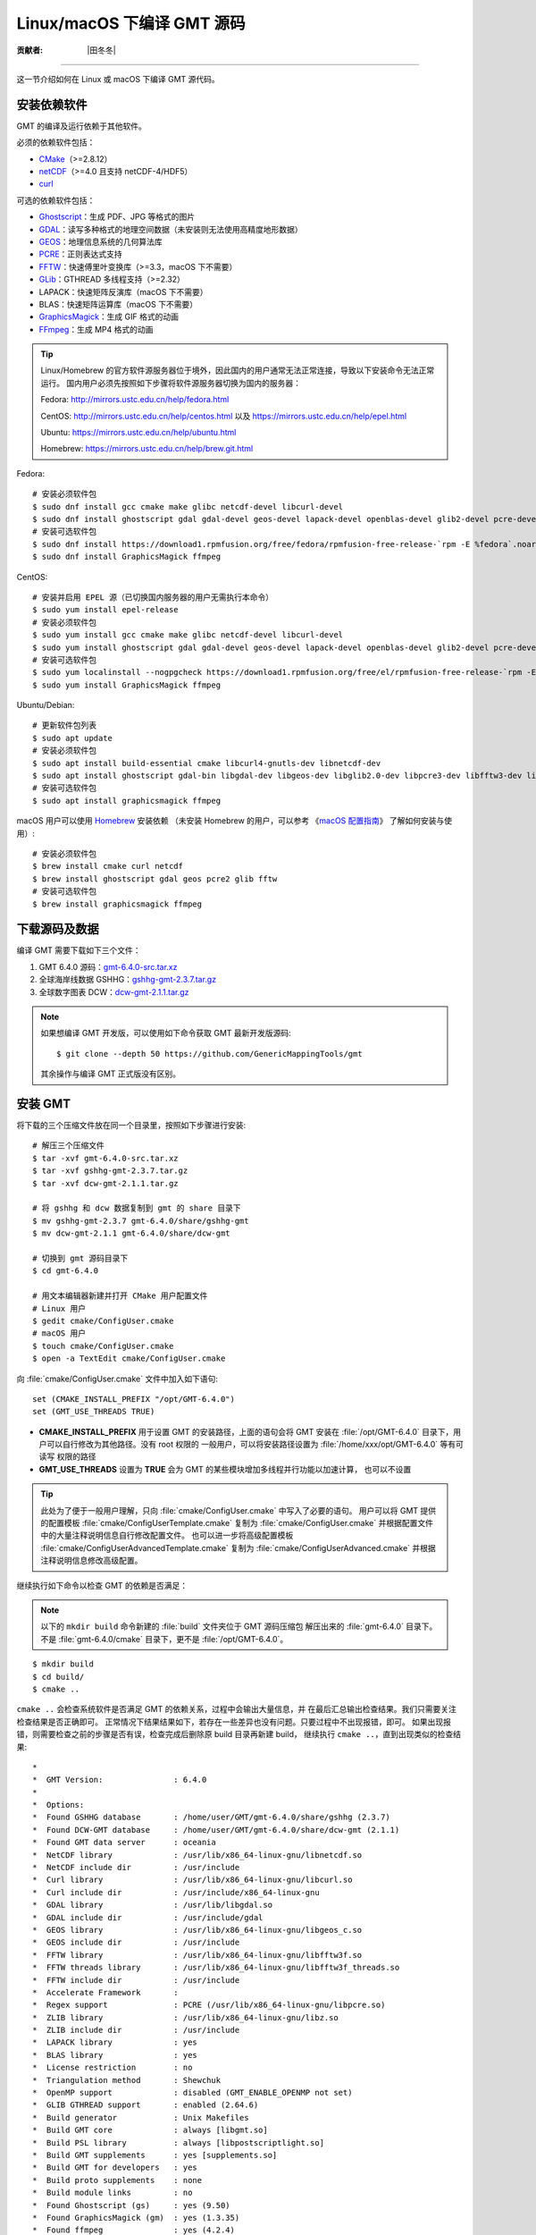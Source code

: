 Linux/macOS 下编译 GMT 源码
===========================

:贡献者: |田冬冬|

----

这一节介绍如何在 Linux 或 macOS 下编译 GMT 源代码。

安装依赖软件
------------

GMT 的编译及运行依赖于其他软件。

必须的依赖软件包括：

- `CMake <https://cmake.org/>`__\ （>=2.8.12）
- `netCDF <https://www.unidata.ucar.edu/software/netcdf/>`__\ （>=4.0 且支持 netCDF-4/HDF5）
- `curl <https://curl.haxx.se/>`__

可选的依赖软件包括：

- `Ghostscript <https://www.ghostscript.com/>`__：生成 PDF、JPG 等格式的图片
- `GDAL <https://www.gdal.org/>`__：读写多种格式的地理空间数据（未安装则无法使用高精度地形数据）
- `GEOS <https://libgeos.org/>`__：地理信息系统的几何算法库
- `PCRE <https://www.pcre.org/>`__：正则表达式支持
- `FFTW <http://www.fftw.org/>`__：快速傅里叶变换库（>=3.3，macOS 下不需要）
- `GLib <https://wiki.gnome.org/Projects/GLib>`__：GTHREAD 多线程支持（>=2.32）
- LAPACK：快速矩阵反演库（macOS 下不需要）
- BLAS：快速矩阵运算库（macOS 下不需要）
- `GraphicsMagick <http://www.graphicsmagick.org>`__：生成 GIF 格式的动画
- `FFmpeg <http://www.ffmpeg.org/>`__：生成 MP4 格式的动画

.. tip::

    Linux/Homebrew 的官方软件源服务器位于境外，因此国内的用户通常无法正常连接，导致以下安装命令无法正常运行。
    国内用户必须先按照如下步骤将软件源服务器切换为国内的服务器：
    
    Fedora: http://mirrors.ustc.edu.cn/help/fedora.html
    
    CentOS: http://mirrors.ustc.edu.cn/help/centos.html 以及 https://mirrors.ustc.edu.cn/help/epel.html
    
    Ubuntu: https://mirrors.ustc.edu.cn/help/ubuntu.html
    
    Homebrew: https://mirrors.ustc.edu.cn/help/brew.git.html

Fedora::

    # 安装必须软件包
    $ sudo dnf install gcc cmake make glibc netcdf-devel libcurl-devel
    $ sudo dnf install ghostscript gdal gdal-devel geos-devel lapack-devel openblas-devel glib2-devel pcre-devel fftw-devel
    # 安装可选软件包
    $ sudo dnf install https://download1.rpmfusion.org/free/fedora/rpmfusion-free-release-`rpm -E %fedora`.noarch.rpm
    $ sudo dnf install GraphicsMagick ffmpeg

CentOS::

    # 安装并启用 EPEL 源（已切换国内服务器的用户无需执行本命令）
    $ sudo yum install epel-release
    # 安装必须软件包
    $ sudo yum install gcc cmake make glibc netcdf-devel libcurl-devel
    $ sudo yum install ghostscript gdal gdal-devel geos-devel lapack-devel openblas-devel glib2-devel pcre-devel fftw-devel
    # 安装可选软件包
    $ sudo yum localinstall --nogpgcheck https://download1.rpmfusion.org/free/el/rpmfusion-free-release-`rpm -E %rhel`.noarch.rpm
    $ sudo yum install GraphicsMagick ffmpeg

Ubuntu/Debian::

    # 更新软件包列表
    $ sudo apt update
    # 安装必须软件包
    $ sudo apt install build-essential cmake libcurl4-gnutls-dev libnetcdf-dev
    $ sudo apt install ghostscript gdal-bin libgdal-dev libgeos-dev libglib2.0-dev libpcre3-dev libfftw3-dev liblapack-dev
    # 安装可选软件包
    $ sudo apt install graphicsmagick ffmpeg

macOS 用户可以使用 `Homebrew <https://brew.sh>`__ 安装依赖
（未安装 Homebrew 的用户，可以参考
《`macOS 配置指南 <https://seismo-learn.org/seismology101/computer/macos-setup/#homebrew>`__》
了解如何安装与使用）::

    # 安装必须软件包
    $ brew install cmake curl netcdf
    $ brew install ghostscript gdal geos pcre2 glib fftw
    # 安装可选软件包
    $ brew install graphicsmagick ffmpeg

下载源码及数据
--------------

编译 GMT 需要下载如下三个文件：

#. GMT 6.4.0 源码：`gmt-6.4.0-src.tar.xz <http://mirrors.ustc.edu.cn/gmt/gmt-6.4.0-src.tar.xz>`_
#. 全球海岸线数据 GSHHG：`gshhg-gmt-2.3.7.tar.gz <http://mirrors.ustc.edu.cn/gmt/gshhg-gmt-2.3.7.tar.gz>`_
#. 全球数字图表 DCW：`dcw-gmt-2.1.1.tar.gz <https://github.com/GenericMappingTools/dcw-gmt/releases/download/2.1.1/dcw-gmt-2.1.1.tar.gz>`_

.. note::

    如果想编译 GMT 开发版，可以使用如下命令获取 GMT 最新开发版源码::

        $ git clone --depth 50 https://github.com/GenericMappingTools/gmt

    其余操作与编译 GMT 正式版没有区别。

安装 GMT
--------

将下载的三个压缩文件放在同一个目录里，按照如下步骤进行安装::

   # 解压三个压缩文件
   $ tar -xvf gmt-6.4.0-src.tar.xz
   $ tar -xvf gshhg-gmt-2.3.7.tar.gz
   $ tar -xvf dcw-gmt-2.1.1.tar.gz

   # 将 gshhg 和 dcw 数据复制到 gmt 的 share 目录下
   $ mv gshhg-gmt-2.3.7 gmt-6.4.0/share/gshhg-gmt
   $ mv dcw-gmt-2.1.1 gmt-6.4.0/share/dcw-gmt

   # 切换到 gmt 源码目录下
   $ cd gmt-6.4.0

   # 用文本编辑器新建并打开 CMake 用户配置文件
   # Linux 用户
   $ gedit cmake/ConfigUser.cmake
   # macOS 用户
   $ touch cmake/ConfigUser.cmake
   $ open -a TextEdit cmake/ConfigUser.cmake

向 :file:`cmake/ConfigUser.cmake` 文件中加入如下语句::

    set (CMAKE_INSTALL_PREFIX "/opt/GMT-6.4.0")
    set (GMT_USE_THREADS TRUE)

- **CMAKE_INSTALL_PREFIX** 用于设置 GMT 的安装路径，上面的语句会将 GMT 安装在
  :file:`/opt/GMT-6.4.0` 目录下，用户可以自行修改为其他路径。没有 root 权限的
  一般用户，可以将安装路径设置为 :file:`/home/xxx/opt/GMT-6.4.0` 等有可读写
  权限的路径
- **GMT_USE_THREADS** 设置为 **TRUE** 会为 GMT 的某些模块增加多线程并行功能以加速计算，
  也可以不设置

.. tip::

   此处为了便于一般用户理解，只向 :file:`cmake/ConfigUser.cmake` 中写入了必要的语句。
   用户可以将 GMT 提供的配置模板 :file:`cmake/ConfigUserTemplate.cmake` 复制为
   :file:`cmake/ConfigUser.cmake` 并根据配置文件中的大量注释说明信息自行修改配置文件。
   也可以进一步将高级配置模板 :file:`cmake/ConfigUserAdvancedTemplate.cmake` 复制为
   :file:`cmake/ConfigUserAdvanced.cmake` 并根据注释说明信息修改高级配置。

继续执行如下命令以检查 GMT 的依赖是否满足：

.. note::

    以下的 ``mkdir build`` 命令新建的 :file:`build` 文件夹位于 GMT 源码压缩包
    解压出来的 :file:`gmt-6.4.0` 目录下。
    不是 :file:`gmt-6.4.0/cmake` 目录下，更不是 :file:`/opt/GMT-6.4.0`。

::

    $ mkdir build
    $ cd build/
    $ cmake ..

``cmake ..`` 会检查系统软件是否满足 GMT 的依赖关系，过程中会输出大量信息，并
在最后汇总输出检查结果。我们只需要关注检查结果是否正确即可。
正常情况下结果结果如下，若存在一些差异也没有问题。只要过程中不出现报错，即可。
如果出现报错，则需要检查之前的步骤是否有误，检查完成后删除原 build 目录再新建 build，
继续执行 ``cmake ..``，直到出现类似的检查结果::

    *
    *  GMT Version:               : 6.4.0
    *
    *  Options:
    *  Found GSHHG database       : /home/user/GMT/gmt-6.4.0/share/gshhg (2.3.7)
    *  Found DCW-GMT database     : /home/user/GMT/gmt-6.4.0/share/dcw-gmt (2.1.1)
    *  Found GMT data server      : oceania
    *  NetCDF library             : /usr/lib/x86_64-linux-gnu/libnetcdf.so
    *  NetCDF include dir         : /usr/include
    *  Curl library               : /usr/lib/x86_64-linux-gnu/libcurl.so
    *  Curl include dir           : /usr/include/x86_64-linux-gnu
    *  GDAL library               : /usr/lib/libgdal.so
    *  GDAL include dir           : /usr/include/gdal
    *  GEOS library               : /usr/lib/x86_64-linux-gnu/libgeos_c.so
    *  GEOS include dir           : /usr/include
    *  FFTW library               : /usr/lib/x86_64-linux-gnu/libfftw3f.so
    *  FFTW threads library       : /usr/lib/x86_64-linux-gnu/libfftw3f_threads.so
    *  FFTW include dir           : /usr/include
    *  Accelerate Framework       :
    *  Regex support              : PCRE (/usr/lib/x86_64-linux-gnu/libpcre.so)
    *  ZLIB library               : /usr/lib/x86_64-linux-gnu/libz.so
    *  ZLIB include dir           : /usr/include
    *  LAPACK library             : yes
    *  BLAS library               : yes
    *  License restriction        : no
    *  Triangulation method       : Shewchuk
    *  OpenMP support             : disabled (GMT_ENABLE_OPENMP not set)
    *  GLIB GTHREAD support       : enabled (2.64.6)
    *  Build generator            : Unix Makefiles
    *  Build GMT core             : always [libgmt.so]
    *  Build PSL library          : always [libpostscriptlight.so]
    *  Build GMT supplements      : yes [supplements.so]
    *  Build GMT for developers   : yes
    *  Build proto supplements    : none
    *  Build module links         : no
    *  Found Ghostscript (gs)     : yes (9.50)
    *  Found GraphicsMagick (gm)  : yes (1.3.35)
    *  Found ffmpeg               : yes (4.2.4)
    *  Found open                 : no
    *  Found ogr2ogr              : yes (3.0.4)
    *  Found gdal_translate       : yes (3.0.4)
    *
    *  Locations:
    *  Installing GMT in          : /opt/GMT-6.4.0
    *  GMT_DATADIR                : /opt/GMT-6.4.0/share
    *  GMT_DOCDIR                 : /opt/GMT-6.4.0/share/doc
    *  GMT_MANDIR                 : /opt/GMT-6.4.0/share/man
    -- Configuring done
    -- Generating done

.. warning::

    Anaconda 用户请注意！由于 Anaconda 中也安装了 FFTW、GDAL、netCDF 等库文件，
    GMT 在配置过程中可能会找到 Anaconda 提供的库文件，进而导致配置、编译或执行
    过程中出错。

    解决办法是，在 Shell 配置文件（:file:`~/.bashrc` 或 :file:`~/.zshrc`）中
    将 Anaconda 相关的环境变量注释掉，以保证 GMT 在配置和编译过程中找到的不是
    Anaconda 提供的库文件。待 GMT 安装完成后，再将 Anaconda 相关环境变量改回即可。

检查完毕后，开始编译和安装::

    $ make -j
    $ sudo make -j install

.. note::

   **-j** 选项可以实现并行编译以减少编译时间。但据用户报告，某些 Ubuntu 发行版下
   使用 **-j** 选项会导致编译过程卡死。Ubuntu 用户建议在上面的两条命令中去掉 **-j** 选项。

修改环境变量
------------

打开终端，使用如下命令用文件编辑器打开 Shell 配置文件::

    # Linux 用户
    $ gedit ~/.bashrc

    # macOS 用户
    $ open ~/.zshrc

然后向文件末尾加入如下语句以修改环境变量。修改完成后保存文件并退出，
然后重启终端使其生效::

    export GMT6HOME=/opt/GMT-6.4.0
    export PATH=${GMT6HOME}/bin:$PATH
    export LD_LIBRARY_PATH=${LD_LIBRARY_PATH}:${GMT6HOME}/lib64

说明：

- 第一个命令添加了环境变量 **GMT6HOME**
- 第二个命令修改 GMT6 的 :file:`bin` 目录加入到 **PATH** 中，使得在终端或脚本中可以找到 GMT 命令
- 第三个命令将 GMT6 的 :file:`lib` 目录加入到动态链接库路径中。
  通常，32 位系统的路径为 :file:`lib`，64 位系统的路径为 :file:`lib64`

测试是否安装成功
----------------

重新打开一个终端，键入如下命令，若正确显示 GMT 版本号，则表示安装成功::

    $ gmt --version
    6.4.0

升级/卸载 GMT
-------------

按照上面的配置，GMT 会被安装到 :file:`/opt/GMT-6.4.0` 目录下。若想要卸载 GMT，
可以直接删除整个 :file:`/opt/GMT-6.4.0` 即可。

GMT 不支持自动更新，因而若想要升级 GMT，通常建议先卸载 GMT，然后再下载新版源码
并按照上面的步骤重新编译安装。

当然，高级用户也可以同时安装多个版本的 GMT，但需要注意环境变量 **PATH** 的设置。
